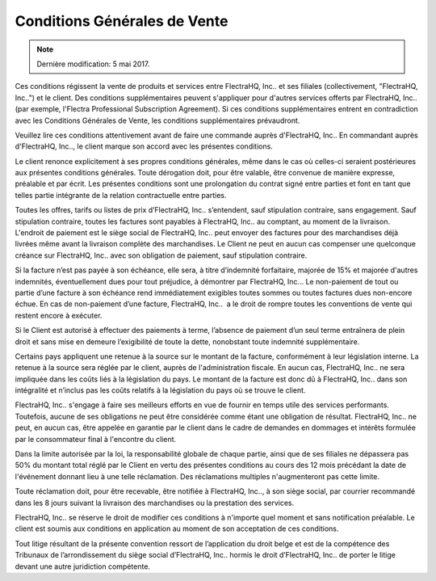 .. _terms_of_sale_fr:

=============================
Conditions Générales de Vente
=============================

.. note:: Dernière modification: 5 mai 2017.

Ces conditions régissent la vente de produits et services entre
FlectraHQ, Inc.. et ses filiales (collectivement, "FlectraHQ, Inc..") et le client.
Des conditions supplémentaires peuvent s'appliquer pour d'autres services
offerts par FlectraHQ, Inc.. (par exemple, l'Flectra Professional Subscription Agreement).
Si ces conditions supplémentaires entrent en contradiction avec les Conditions
Générales de Vente, les conditions supplémentaires prévaudront.

Veuillez lire ces conditions attentivement avant de faire une commande
auprès d'FlectraHQ, Inc.. En commandant auprès d'FlectraHQ, Inc.., le client marque son
accord avec les présentes conditions.

Le client renonce explicitement à ses propres conditions générales, même dans le
cas où celles-ci seraient postérieures aux présentes conditions générales. Toute
dérogation doit, pour être valable, être convenue de manière expresse, préalable
et par écrit. Les présentes conditions sont une prolongation du contrat signé
entre parties et font en tant que telles partie intégrante de la relation
contractuelle entre parties.

Toutes les offres, tarifs ou listes de prix d’FlectraHQ, Inc.. s’entendent, sauf
stipulation contraire, sans engagement. Sauf stipulation contraire, toutes les
factures sont payables à FlectraHQ, Inc.. au comptant, au moment de la livraison.
L'endroit de paiement est le siège social de FlectraHQ, Inc.. peut envoyer des factures
pour des marchandises déjà livrées même avant la livraison complète des
marchandises. Le Client ne peut en aucun cas compenser une quelconque créance
sur FlectraHQ, Inc.. avec son obligation de paiement, sauf stipulation contraire.

Si la facture n’est pas payée à son échéance, elle sera, à titre d’indemnité
forfaitaire, majorée de 15% et majorée d'autres indemnités, éventuellement dues
pour tout préjudice, à démontrer par FlectraHQ, Inc... Le non-paiement de tout ou
partie d’une facture à son échéance rend immédiatement exigibles toutes sommes
ou toutes factures dues non-encore échue. En cas de non-paiement d’une facture,
FlectraHQ, Inc..  a le droit de rompre toutes les conventions de vente qui restent
encore à exécuter.

Si le Client est autorisé à effectuer des paiements à terme, l’absence de
paiement d’un seul terme entraînera de plein droit et sans mise en demeure
l’exigibilité de toute la dette, nonobstant toute indemnité supplémentaire.

Certains pays appliquent une retenue à la source sur le montant de la facture,
conformément à leur législation interne. La retenue à la source sera réglée par
le client, auprès de l'administration fiscale. En aucun cas, FlectraHQ, Inc.. ne sera
impliquée dans les coûts liés à la législation du pays. Le montant de la facture
est donc dû à FlectraHQ, Inc.. dans son intégralité et n’inclus pas les coûts relatifs
à la législation du pays où se trouve le client.

FlectraHQ, Inc.. s'engage à faire ses meilleurs efforts en vue de fournir en temps
utile des services performants. Toutefois, aucune de ses obligations ne peut
être considérée comme étant une obligation de résultat. FlectraHQ, Inc.. ne peut, en
aucun cas, être appelée en garantie par le client dans le cadre de demandes en
dommages et intérêts formulée par le consommateur final à l'encontre du client.

Dans la limite autorisée par la loi, la responsabilité globale de chaque partie,
ainsi que de ses filiales ne dépassera pas 50% du montant total réglé par le
Client en vertu des présentes conditions au cours des 12 mois précédant la date
de l'événement donnant lieu à une telle réclamation. Des réclamations multiples
n'augmenteront pas cette limite.

Toute réclamation doit, pour être recevable, être notifiée à FlectraHQ, Inc.., à son
siège social, par courrier recommandé dans les 8 jours suivant la livraison des
marchandises ou la prestation des services.

FlectraHQ, Inc.. se réserve le droit de modifier ces conditions à n'importe quel moment
et sans notification préalable. Le client est soumis aux conditions en
application au moment de son acceptation de ces conditions.

Tout litige résultant de la présente convention ressort de l’application du
droit belge et est de la compétence des Tribunaux de l’arrondissement du siège
social d’FlectraHQ, Inc.. hormis le droit d’FlectraHQ, Inc.. de porter le litige devant une
autre juridiction compétente.